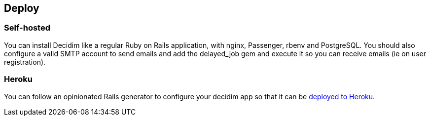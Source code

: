 [[deploy]]
Deploy
------

[[self-hosted]]
Self-hosted
~~~~~~~~~~~

You can install Decidim like a regular Ruby on Rails application, with
nginx, Passenger, rbenv and PostgreSQL. You should also configure a
valid SMTP account to send emails and add the delayed_job gem and
execute it so you can receive emails (ie on user registration).

[[heroku]]
Heroku
~~~~~~

You can follow an opinionated Rails generator to configure your decidim
app so that it can be
https://github.com/codegram/decidim-deploy-heroku[deployed to Heroku].
